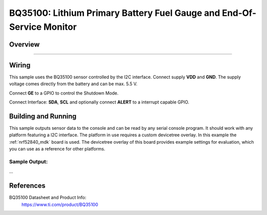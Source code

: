 .. _bq35100:

BQ35100: Lithium Primary Battery Fuel Gauge and End-Of-Service Monitor
#########################################

Overview
********

....


Wiring
*******

This sample uses the BQ35100 sensor controlled by the I2C interface.
Connect supply **VDD** and **GND**. The supply voltage comes directly from
the battery and can be max. 5.5 V.

Connect **GE** to a GPIO to control the Shutdown Mode.

Connect Interface: **SDA**, **SCL** and optionally connect **ALERT** to a
interrupt capable GPIO.


Building and Running
********************

This sample outputs sensor data to the console and can be read by any serial
console program. It should work with any platform featuring a I2C interface.
The platform in use requires a custom devicetree overlay.
In this example the :ref:`nrf52840_mdk` board is used. The devicetree
overlay of this board provides example settings for evaluation, which
you can use as a reference for other platforms.

.. zephyr-app-commands::
   :zephyr-app: samples/sensor/bq35100
   :board: nrf52840_mdk
   :goals: build flash
   :compact:

Sample Output: 
==========================================

...


References
**********

BQ35100 Datasheet and Product Info:
 https://www.ti.com/product/BQ35100

.. _BQ35100 datasheet: https://www.ti.com/lit/gpn/bq35100
